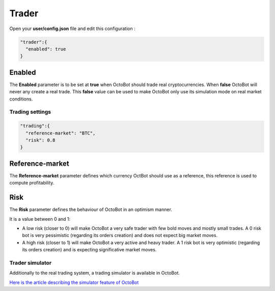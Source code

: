 
Trader
======


.. image:: https://raw.githubusercontent.com/Drakkar-Software/OctoBot/assets/wiki_resources/trading.jpg
   :target: https://raw.githubusercontent.com/Drakkar-Software/OctoBot/assets/wiki_resources/trading.jpg
   :alt: trading


Open your **user/config.json** file and edit this configuration :

.. code-block::

   "trader":{
     "enabled": true
   }

Enabled
^^^^^^^

The **Enabled** parameter is to be set at **true** when OctoBot should trade real cryptocurrencies. 
When **false** OctoBot will never any create a real trade. This **false** value can be used to make OctoBot only use its simulation mode on real market conditions.

Trading settings
-----------------

.. code-block::

   "trading":{
     "reference-market": "BTC",
     "risk": 0.8
   }

Reference-market
^^^^^^^^^^^^^^^^

The **Reference-market** parameter defines which currency OctBot should use as a reference, this reference is used to compute profitability. 

Risk
^^^^

The **Risk** parameter defines the behaviour of OctoBot in an optimism manner.

It is a value between 0 and 1:


* A low risk (closer to 0) will make OctoBot a very safe trader with few bold moves and mostly small trades. A 0 risk bot is very pessimistic (regarding its orders creation) and does not expect big market moves.
* A high risk (closer to 1) will make OctoBot a very active and heavy trader. A 1 risk bot is very optimistic (regarding its orders creation) and is expecting significative market moves.

Trader simulator
----------------

Additionally to the real trading system, a trading simulator is available in OctoBot.

`Here is the article describing the simulator feature of OctoBot <Simulator.html>`_
